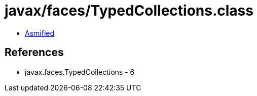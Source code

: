 = javax/faces/TypedCollections.class

 - link:TypedCollections-asmified.java[Asmified]

== References

 - javax.faces.TypedCollections - 6
